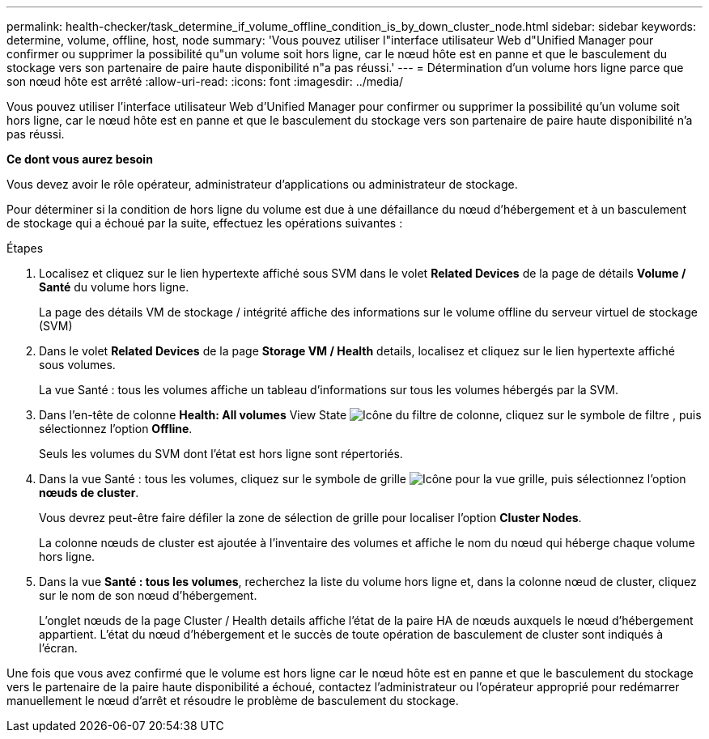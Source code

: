 ---
permalink: health-checker/task_determine_if_volume_offline_condition_is_by_down_cluster_node.html 
sidebar: sidebar 
keywords: determine, volume, offline, host, node 
summary: 'Vous pouvez utiliser l"interface utilisateur Web d"Unified Manager pour confirmer ou supprimer la possibilité qu"un volume soit hors ligne, car le nœud hôte est en panne et que le basculement du stockage vers son partenaire de paire haute disponibilité n"a pas réussi.' 
---
= Détermination d'un volume hors ligne parce que son nœud hôte est arrêté
:allow-uri-read: 
:icons: font
:imagesdir: ../media/


[role="lead"]
Vous pouvez utiliser l'interface utilisateur Web d'Unified Manager pour confirmer ou supprimer la possibilité qu'un volume soit hors ligne, car le nœud hôte est en panne et que le basculement du stockage vers son partenaire de paire haute disponibilité n'a pas réussi.

*Ce dont vous aurez besoin*

Vous devez avoir le rôle opérateur, administrateur d'applications ou administrateur de stockage.

Pour déterminer si la condition de hors ligne du volume est due à une défaillance du nœud d'hébergement et à un basculement de stockage qui a échoué par la suite, effectuez les opérations suivantes :

.Étapes
. Localisez et cliquez sur le lien hypertexte affiché sous SVM dans le volet *Related Devices* de la page de détails *Volume / Santé* du volume hors ligne.
+
La page des détails VM de stockage / intégrité affiche des informations sur le volume offline du serveur virtuel de stockage (SVM)

. Dans le volet *Related Devices* de la page *Storage VM / Health* details, localisez et cliquez sur le lien hypertexte affiché sous volumes.
+
La vue Santé : tous les volumes affiche un tableau d'informations sur tous les volumes hébergés par la SVM.

. Dans l'en-tête de colonne *Health: All volumes* View State image:../media/filtericon_um60.png["Icône du filtre de colonne"], cliquez sur le symbole de filtre , puis sélectionnez l'option *Offline*.
+
Seuls les volumes du SVM dont l'état est hors ligne sont répertoriés.

. Dans la vue Santé : tous les volumes, cliquez sur le symbole de grille image:../media/gridviewicon.gif["Icône pour la vue grille"], puis sélectionnez l'option *nœuds de cluster*.
+
Vous devrez peut-être faire défiler la zone de sélection de grille pour localiser l'option *Cluster Nodes*.

+
La colonne nœuds de cluster est ajoutée à l'inventaire des volumes et affiche le nom du nœud qui héberge chaque volume hors ligne.

. Dans la vue *Santé : tous les volumes*, recherchez la liste du volume hors ligne et, dans la colonne nœud de cluster, cliquez sur le nom de son nœud d'hébergement.
+
L'onglet nœuds de la page Cluster / Health details affiche l'état de la paire HA de nœuds auxquels le nœud d'hébergement appartient. L'état du nœud d'hébergement et le succès de toute opération de basculement de cluster sont indiqués à l'écran.



Une fois que vous avez confirmé que le volume est hors ligne car le nœud hôte est en panne et que le basculement du stockage vers le partenaire de la paire haute disponibilité a échoué, contactez l'administrateur ou l'opérateur approprié pour redémarrer manuellement le nœud d'arrêt et résoudre le problème de basculement du stockage.
